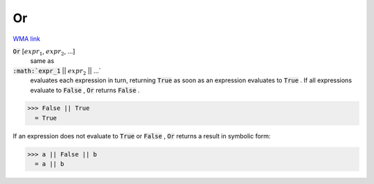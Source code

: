 Or
==

`WMA link <https://reference.wolfram.com/language/ref/Or.html>`_


:code:`Or` [:math:`expr_1`, :math:`expr_2`, ...]
    same as

:code:`:math:`expr_1` || :math:`expr_2` || ...`
    evaluates each expression in turn, returning :code:`True`
    as soon as an expression evaluates to :code:`True` . If all
    expressions evaluate to :code:`False` , :code:`Or`  returns :code:`False` .





>>> False || True
  = True

If an expression does not evaluate to :code:`True`  or :code:`False` , :code:`Or` 
returns a result in symbolic form:

>>> a || False || b
  = a || b
